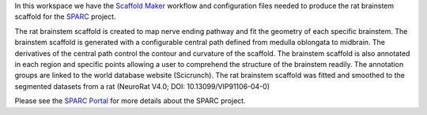 In this workspace we have the `Scaffold Maker <https://github.com/ABI-Software/scaffoldmaker>`_ workflow and configuration files needed to produce the rat brainstem scaffold for the `SPARC <https://commonfund.nih.gov/sparc>`_ project. 

.. image:: thumbnail.jpg
   :width: 50%
   :alt: Rendering of the rat brainstem scaffold.

The rat brainstem scaffold is created to map nerve ending pathway and fit the geometry of each specific brainstem. The brainstem scaffold is generated with a configurable central path defined from medulla oblongata to midbrain. The derivatives of the central path control the contour and curvature of the scaffold. The brainstem scaffold is also annotated in each region and specific points allowing a user to comprehend the structure of the brainstem readily. The annotation groups are linked to the world database website (Scicrunch). The rat brainstem scaffold was fitted and smoothed to the segmented datasets from a rat (NeuroRat V4.0; DOI: 10.13099/VIP91106-04-0) 

Please see the `SPARC Portal <https://sparc.science>`_ for more details about the SPARC project.